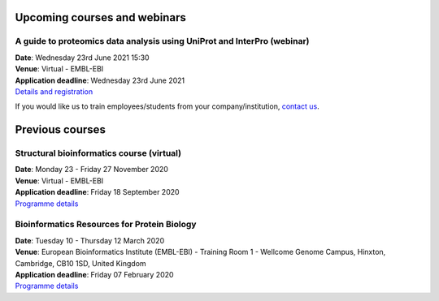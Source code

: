 ################################
Upcoming courses and webinars
################################

************************************************************************
A guide to proteomics data analysis using UniProt and InterPro (webinar)
************************************************************************

| **Date**:  Wednesday 23rd June 2021 15:30
| **Venue**:  Virtual - EMBL-EBI
| **Application deadline**:  Wednesday 23rd June 2021
| `Details and registration <https://www.ebi.ac.uk/training/events/guide-proteomics-data-analysis-using-uniprot-and-interpro/>`_

If you would like us to train employees/students from your company/institution, `contact us <https://www.ebi.ac.uk/support/interpro>`_.

################
Previous courses
################

******************************************
Structural bioinformatics course (virtual)
******************************************

| **Date**:  Monday 23 - Friday 27 November 2020
| **Venue**:  Virtual - EMBL-EBI
| **Application deadline**:  Friday 18 September 2020
| `Programme details <https://www.ebi.ac.uk/training/events/2020/structural-bioinformatics-virtual>`_

********************************************
Bioinformatics Resources for Protein Biology
********************************************

| **Date**:  Tuesday 10 - Thursday 12 March 2020
| **Venue**:  European Bioinformatics Institute (EMBL-EBI) - Training Room 1 - Wellcome Genome Campus, Hinxton, Cambridge,  CB10 1SD, United Kingdom
| **Application deadline**: Friday 07 February 2020
| `Programme details <https://www.ebi.ac.uk/training/events/2020/bioinformatics-resources-protein-biology-4>`_
